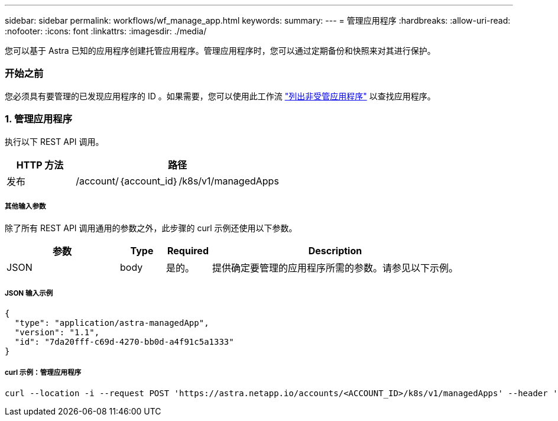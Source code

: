 ---
sidebar: sidebar 
permalink: workflows/wf_manage_app.html 
keywords:  
summary:  
---
= 管理应用程序
:hardbreaks:
:allow-uri-read: 
:nofooter: 
:icons: font
:linkattrs: 
:imagesdir: ./media/


[role="lead"]
您可以基于 Astra 已知的应用程序创建托管应用程序。管理应用程序时，您可以通过定期备份和快照来对其进行保护。



=== 开始之前

您必须具有要管理的已发现应用程序的 ID 。如果需要，您可以使用此工作流 link:wf_list_unman_apps.html["列出非受管应用程序"] 以查找应用程序。



=== 1. 管理应用程序

执行以下 REST API 调用。

[cols="25,75"]
|===
| HTTP 方法 | 路径 


| 发布 | /account/｛account_id｝/k8s/v1/managedApps 
|===


===== 其他输入参数

除了所有 REST API 调用通用的参数之外，此步骤的 curl 示例还使用以下参数。

[cols="25,10,10,55"]
|===
| 参数 | Type | Required | Description 


| JSON | body | 是的。 | 提供确定要管理的应用程序所需的参数。请参见以下示例。 
|===


===== JSON 输入示例

[source, json]
----
{
  "type": "application/astra-managedApp",
  "version": "1.1",
  "id": "7da20fff-c69d-4270-bb0d-a4f91c5a1333"
}
----


===== curl 示例：管理应用程序

[source, curl]
----
curl --location -i --request POST 'https://astra.netapp.io/accounts/<ACCOUNT_ID>/k8s/v1/managedApps' --header 'Content-Type: application/astra-managedApp+json' --header 'Accept: */*' --header 'Authorization: Bearer <API_TOKEN>'  --d @JSONinput
----